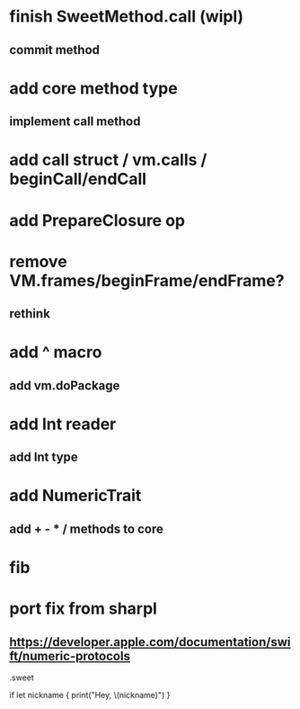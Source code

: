 * finish SweetMethod.call (wipl)
** commit method

* add core method type
** implement call method

* add call struct / vm.calls / beginCall/endCall

* add PrepareClosure op
* remove VM.frames/beginFrame/endFrame?
** rethink

* add ^ macro
** add vm.doPackage

* add Int reader
** add Int type

* add NumericTrait
** add + - * / methods to core

* fib

* port fix from sharpl
** https://developer.apple.com/documentation/swift/numeric-protocols

.sweet

if let nickname {
    print("Hey, \(nickname)")
}
